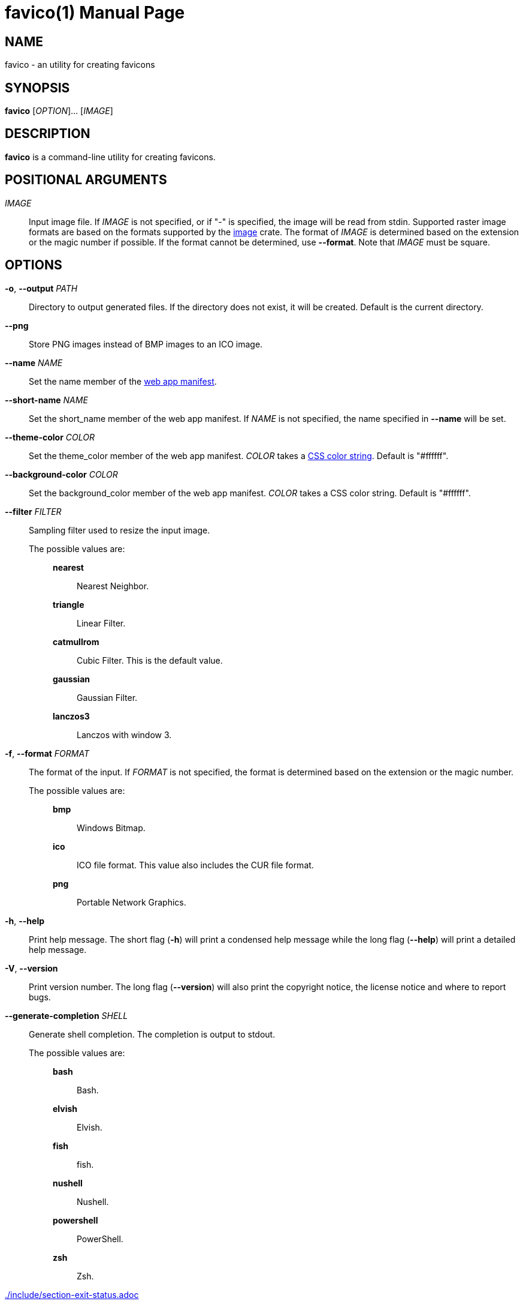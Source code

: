 // SPDX-FileCopyrightText: 2024 Shun Sakai
//
// SPDX-License-Identifier: CC-BY-4.0

= favico(1)
// Specify in UTC.
:docdate: 2024-07-30
:doctype: manpage
ifdef::revnumber[:mansource: favico {revnumber}]
ifndef::revnumber[:mansource: favico]
:manmanual: General Commands Manual
ifndef::site-gen-antora[:includedir: ./include]
:image-crates-url: https://crates.io/crates/image
:web-app-manifest-url: https://developer.mozilla.org/en-US/docs/Web/Manifest
:css-color-url: https://www.w3.org/TR/css-color-4/

== NAME

favico - an utility for creating favicons

== SYNOPSIS

*{manname}* [_OPTION_]... [_IMAGE_]

== DESCRIPTION

*{manname}* is a command-line utility for creating favicons.

== POSITIONAL ARGUMENTS

_IMAGE_::

  Input image file. If _IMAGE_ is not specified, or if "-" is specified, the
  image will be read from stdin. Supported raster image formats are based on
  the formats supported by the {image-crates-url}[image] crate. The format of
  _IMAGE_ is determined based on the extension or the magic number if possible.
  If the format cannot be determined, use *--format*. Note that _IMAGE_ must be
  square.

== OPTIONS

*-o*, *--output* _PATH_::

  Directory to output generated files. If the directory does not exist, it will
  be created. Default is the current directory.

*--png*::

  Store PNG images instead of BMP images to an ICO image.

*--name* _NAME_::

  Set the name member of the {web-app-manifest-url}[web app manifest].

*--short-name* _NAME_::

  Set the short_name member of the web app manifest. If _NAME_ is not
  specified, the name specified in *--name* will be set.

*--theme-color* _COLOR_::

  Set the theme_color member of the web app manifest. _COLOR_ takes a
  {css-color-url}[CSS color string]. Default is "#ffffff".

*--background-color* _COLOR_::

  Set the background_color member of the web app manifest. _COLOR_ takes a CSS
  color string. Default is "#ffffff".

*--filter* _FILTER_::

  Sampling filter used to resize the input image.

  The possible values are:{blank}:::

    *nearest*::::

      Nearest Neighbor.

    *triangle*::::

      Linear Filter.

    *catmullrom*::::

      Cubic Filter. This is the default value.

    *gaussian*::::

      Gaussian Filter.

    *lanczos3*::::

      Lanczos with window 3.

*-f*, *--format* _FORMAT_::

  The format of the input. If _FORMAT_ is not specified, the format is
  determined based on the extension or the magic number.

  The possible values are:{blank}:::

    *bmp*::::

      Windows Bitmap.

ifdef::dds,env-github,site-gen-antora[]
    *dds*::::

      DirectDraw Surface.
endif::[]

ifdef::ff,env-github,site-gen-antora[]
    *farbfeld*::::

      Farbfeld.
endif::[]

ifdef::gif,env-github,site-gen-antora[]
    *gif*::::

      Graphics Interchange Format.
endif::[]

ifdef::hdr,env-github,site-gen-antora[]
    *hdr*::::

      Radiance RGBE.
endif::[]

    *ico*::::

      ICO file format. This value also includes the CUR file format.

ifdef::jpeg,env-github,site-gen-antora[]
    *jpeg*::::

      JPEG.
endif::[]

ifdef::exr,env-github,site-gen-antora[]
    *openexr*::::

      OpenEXR.
endif::[]

    *png*::::

      Portable Network Graphics.

ifdef::pnm,env-github,site-gen-antora[]
    *pnm*::::

      Portable Anymap Format.
endif::[]

ifdef::qoi,env-github,site-gen-antora[]
    *qoi*::::

      Quite OK Image Format.
endif::[]

ifdef::tga,env-github,site-gen-antora[]
    *tga*::::

      Truevision TGA.
endif::[]

ifdef::tiff,env-github,site-gen-antora[]
    *tiff*::::

      Tag Image File Format.
endif::[]

ifdef::webp,env-github,site-gen-antora[]
    *webp*::::

      WebP.
endif::[]

*-h*, *--help*::

  Print help message. The short flag (*-h*) will print a condensed help message
  while the long flag (*--help*) will print a detailed help message.

*-V*, *--version*::

  Print version number. The long flag (*--version*) will also print the
  copyright notice, the license notice and where to report bugs.

*--generate-completion* _SHELL_::

  Generate shell completion. The completion is output to stdout.

  The possible values are:{blank}:::

    *bash*::::

      Bash.

    *elvish*::::

      Elvish.

    *fish*::::

      fish.

    *nushell*::::

      Nushell.

    *powershell*::::

      PowerShell.

    *zsh*::::

      Zsh.

ifndef::site-gen-antora[include::{includedir}/section-exit-status.adoc[]]
ifdef::site-gen-antora[include::partial$man/man1/include/section-exit-status.adoc[]]

== NOTES

Source repository:{blank}::

  https://github.com/sorairolake/favico

== EXAMPLES

Generate favicons in the current directory:{blank}::

  $ *favico input.png*

Generate favicons in the specified directory:{blank}::

  $ *favico -o out input.png*

Generate favicons with the specified member:{blank}::

  $ *favico --name app --theme-color "#a52a2a" input.png*

Generate favicons with the specified sampling filter:{blank}::

  $ *favico --filter nearest input.png*

Generate favicons from a WebP image:{blank}::

  $ *favico -f webp input.webp*

ifndef::site-gen-antora[include::{includedir}/section-reporting-bugs.adoc[]]
ifdef::site-gen-antora[include::partial$man/man1/include/section-reporting-bugs.adoc[]]

ifndef::site-gen-antora[include::{includedir}/section-copyright.adoc[]]
ifdef::site-gen-antora[include::partial$man/man1/include/section-copyright.adoc[]]

== SEE ALSO

*magick*(1)

